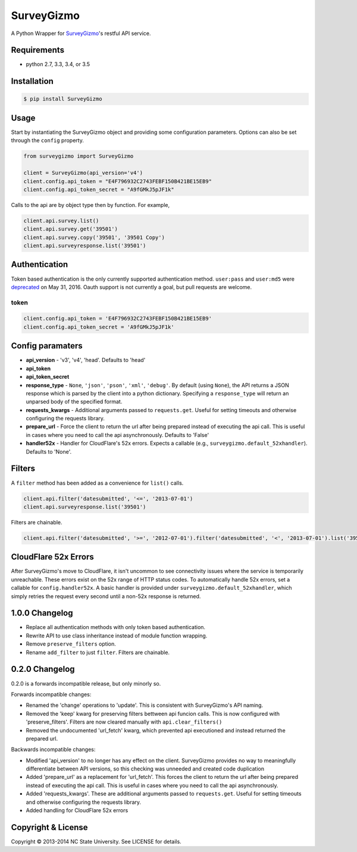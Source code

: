 SurveyGizmo
===========

A Python Wrapper for
`SurveyGizmo <http://developer.surveygizmo.com/rest-api-documentation/>`__'s
restful API service.

|Build Status| |codecov|

Requirements
------------

-  python 2.7, 3.3, 3.4, or 3.5

Installation
------------

.. code:: sh

    $ pip install SurveyGizmo

Usage
-----

Start by instantiating the SurveyGizmo object and providing some
configuration parameters. Options can also be set through the ``config``
property.

.. code:: python

    from surveygizmo import SurveyGizmo

    client = SurveyGizmo(api_version='v4')
    client.config.api_token = "E4F796932C2743FEBF150B421BE15EB9"
    client.config.api_token_secret = "A9fGMkJ5pJF1k"

Calls to the api are by object type then by function. For example,

.. code:: python

    client.api.survey.list()
    client.api.survey.get('39501')
    client.api.survey.copy('39501', '39501 Copy')
    client.api.surveyresponse.list('39501')

Authentication
--------------

Token based authentication is the only currently supported
authentication method. ``user:pass`` and ``user:md5`` were
`deprecated <https://community.surveygizmo.com/questions/question/final-notice-surveygizmo-api-authentication-changes/>`__
on May 31, 2016. Oauth support is not currently a goal, but pull
requests are welcome.

token
~~~~~

.. code:: python

    client.config.api_token = 'E4F796932C2743FEBF150B421BE15EB9'
    client.config.api_token_secret = 'A9fGMkJ5pJF1k'

Config paramaters
-----------------

-  **api\_version** - 'v3', 'v4', 'head'. Defaults to 'head'
-  **api\_token**
-  **api\_token\_secret**
-  **response\_type** - ``None``, ``'json'``, ``'pson'``, ``'xml'``,
   ``'debug'``. By default (using ``None``), the API returns a JSON
   response which is parsed by the client into a python dictionary.
   Specifying a ``response_type`` will return an unparsed body of the
   specified format.
-  **requests\_kwargs** - Additional arguments passed to
   ``requests.get``. Useful for setting timeouts and otherwise
   configuring the requests library.
-  **prepare\_url** - Force the client to return the url after being
   prepared instead of executing the api call. This is useful in cases
   where you need to call the api asynchronously. Defaults to 'False'
-  **handler52x** - Handler for CloudFlare's 52x errors. Expects a
   callable (e.g., ``surveygizmo.default_52xhandler``). Defaults to
   'None'.

Filters
-------

A ``filter`` method has been added as a convenience for ``list()``
calls.

.. code:: python

    client.api.filter('datesubmitted', '<=', '2013-07-01')
    client.api.surveyresponse.list('39501')

Filters are chainable.

.. code:: python

    client.api.filter('datesubmitted', '>=', '2012-07-01').filter('datesubmitted', '<', '2013-07-01').list('39501')

CloudFlare 52x Errors
---------------------

After SurveyGizmo's move to CloudFlare, it isn't uncommon to see
connectivity issues where the service is temporarily unreachable. These
errors exist on the 52x range of HTTP status codes. To automatically
handle 52x errors, set a callable for ``config.handler52x``. A basic
handler is provided under ``surveygizmo.default_52xhandler``, which
simply retries the request every second until a non-52x response is
returned.

1.0.0 Changelog
---------------

-  Replace all authentication methods with only token based
   authentication.
-  Rewrite API to use class inheritance instead of module function
   wrapping.
-  Remove ``preserve_filters`` option.
-  Rename ``add_filter`` to just ``filter``. Filters are chainable.

0.2.0 Changelog
---------------

0.2.0 is a forwards incompatible release, but only minorly so.

Forwards incompatible changes:

-  Renamed the 'change' operations to 'update'. This is consistent with
   SurveyGizmo's API naming.
-  Removed the 'keep' kwarg for preserving filters bettween api funcion
   calls. This is now configured with 'preserve\_filters'. Filters are
   now cleared manually with ``api.clear_filters()``
-  Removed the undocumented 'url\_fetch' kwarg, which prevented api
   executioned and instead returned the prepared url.

Backwards incompatible changes:

-  Modified 'api\_version' to no longer has any effect on the client.
   SurveyGizmo provides no way to meaningfully differentiate between API
   versions, so this checking was unneeded and created code duplication
-  Added 'prepare\_url' as a replacement for 'url\_fetch'. This forces
   the client to return the url after being prepared instead of
   executing the api call. This is useful in cases where you need to
   call the api asynchronously.
-  Added 'requests\_kwargs'. These are additional arguments passed to
   ``requests.get``. Useful for setting timeouts and otherwise
   configuring the requests library.
-  Added handling for CloudFlare 52x errors

Copyright & License
-------------------

Copyright © 2013-2014 NC State University. See LICENSE for details.

.. |Build Status| image:: https://travis-ci.org/ITNG/SurveyGizmo.svg?branch=master
   :target: https://travis-ci.org/ITNG/SurveyGizmo
.. |codecov| image:: https://codecov.io/gh/ITNG/SurveyGizmo/branch/master/graph/badge.svg
   :target: https://codecov.io/gh/ITNG/SurveyGizmo



